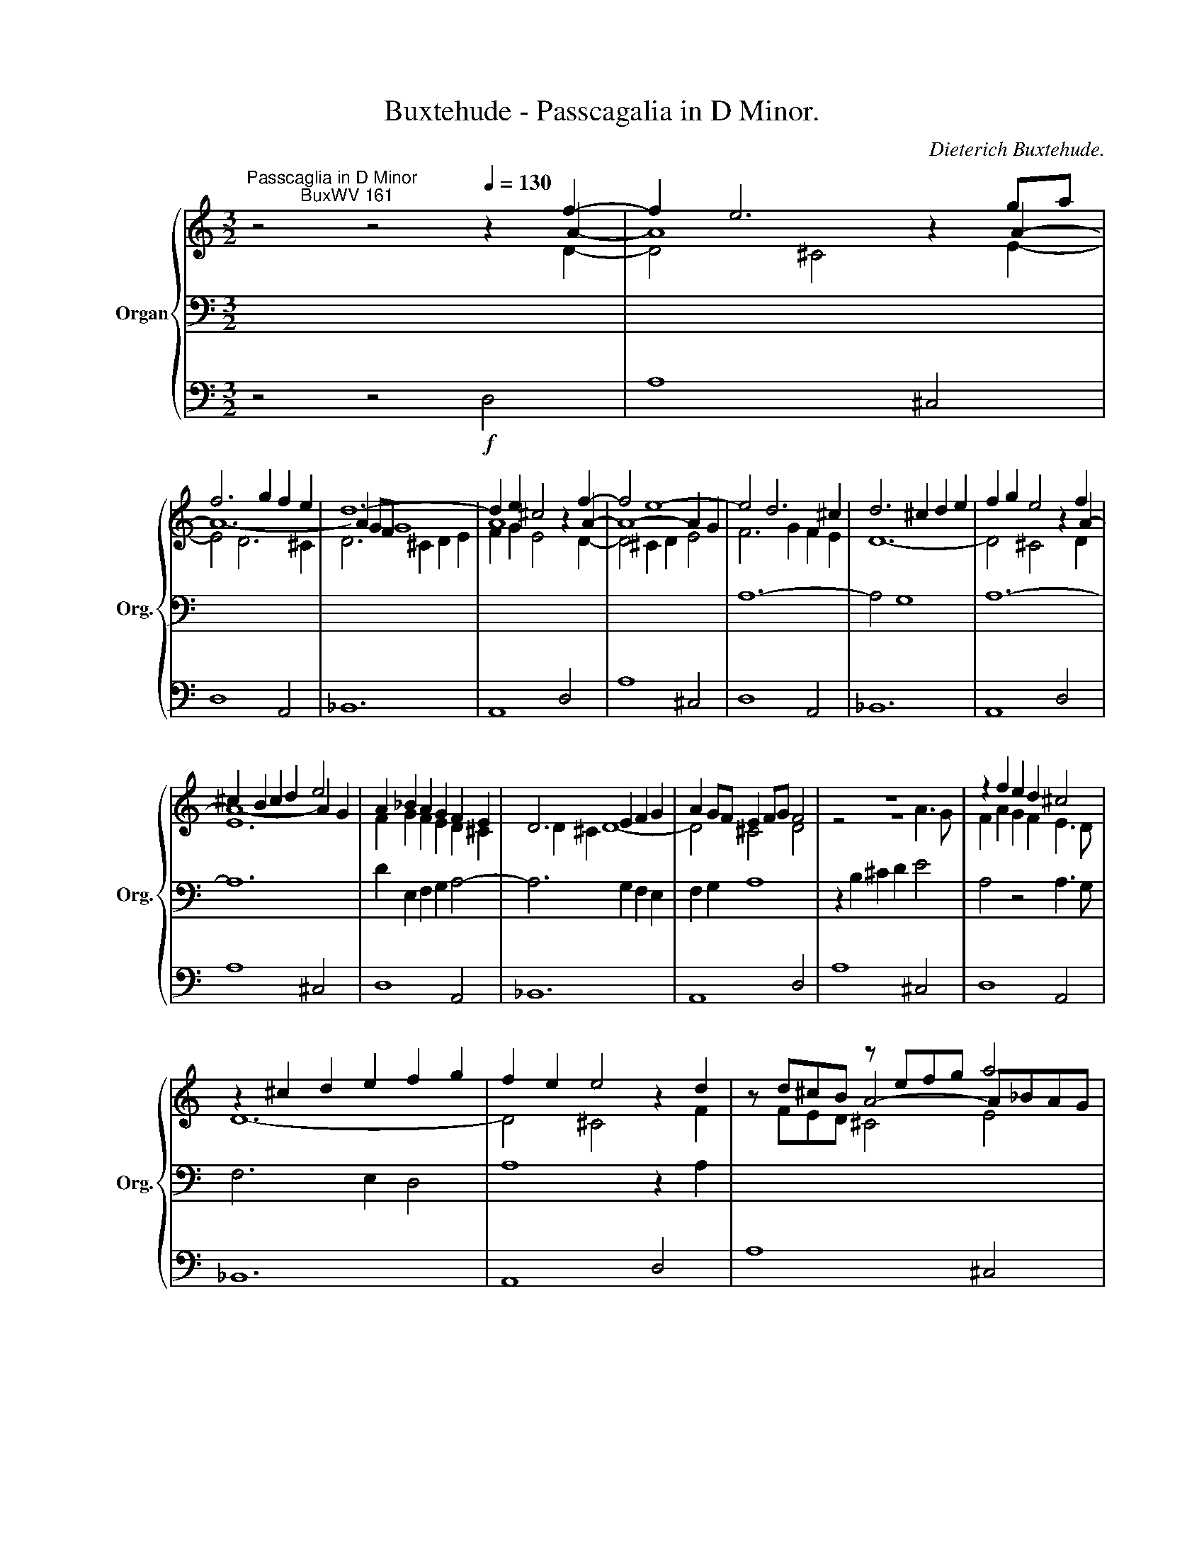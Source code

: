X:1
T:Buxtehude - Passcagalia in D Minor.
C:Dieterich Buxtehude.
%%score { ( 1 2 3 ) | ( 4 6 7 ) | 5 }
L:1/8
M:3/2
K:C
V:1 treble nm="Organ" snm="Org."
V:2 treble 
V:3 treble 
V:4 bass 
V:6 bass 
V:7 bass 
V:5 bass 
V:1
"^Passcaglia in D Minor\n           BuxWV 161" z4 z4[Q:1/4=130] z2 f2- | f2 e6 z2 ga | %2
 f6 g2 f2 e2 | d12- | d2 e2 ^c4 z2 f2- | f4 e8- | e4 d6 ^c2 | d6 ^c2 d2 e2 | f2 g2 e4 z2 f2 | %9
 ^c2 B2 c2 d2 e4 | A2 _B2 A2 G2 F2 E2 | D6 E2 F2 G2 | A2 GF E2 FG F4 | z12 | z2 f2 e2 d2 ^c4 | %15
 z2 ^c2 d2 e2 f2 g2 | f2 e2 e4 z2 d2 | x4 z efg a4 | z4 z fed ^c4 | d12- | d4 ^c4 z AGF | %21
 z agf e4- egfe | f8- fgfe | d4- d^cde d3 e | fagf ed^cB AGFG | E4- EFEF GAGA | F4 F4 F4 | %27
 F4 F4- FGFG | A8 z AGA | F4 z4 z dcd | _BgAf GeFd EcGB | [CFA]8 z2 f2- | f2 ed e3 f g4 | c12- | %34
 c2 BA B3 c d4 | x12 | a2 gf g8- | g2 fe f2 [Ac][_Bd] [Ac]3 [GB] | [FA]4 z2 ga g3 f | f4 e4 z2 f2 | %40
 x4 z2 ef g4 | c4 z2 [Ac][Bd] e4 | f8- f2 gf | e4 z4 z4 | z2 cd c2 _BA B2 cB | [CFA]8 z4 | %46
 z efg f2 ga f2 gf | efgf edc_B ABAB | GcAB cdcd cdcd | cdcd cdcd cdcd | %50
 cdcd cdcd[Q:1/4=110] Tc3 B |[Q:1/4=130] cdcd cdcd cdcd | cdcd cdcd cdcd | cdcd cdcd cdcd | %54
 cdcd cdcd _BcBc | _BcBc BcBc ABAB | A_BAB GAGA BcBc | _BcBc ABAB GAGA | GAGA FGFG FGFG | %59
 A3 _B G4- GABc | [CFA]8 z4 | z cde f4 z Bcd | %62
[Q:1/4=120] c2[Q:1/4=110] c2[Q:1/4=100] [Ac]4[Q:1/4=130] z4 | z2 c2 B4 z2 d2 | z2 d2 c4 z2 c2 | %65
 z4 c4 z2 d2 | z2 c2 B4 z2 c2 | z2 c2 B4 z2 B2 | z4 c4 z2 ^G2 | z4 z agf edcB/A/ | %70
 ^GAG^F GF E2 z4 | z B,^C^D E^F^GA B4 | z GAB cdef g4 | z CDE FGAB c4- | c2 BA ^G^F G2 z BAB | %75
 [B,EG]8 z ede | [EAc]8 z c_Bc | A8 z dcd | ^G4 A2 B2 c2 z A | z B z A z B z e z e z d | %80
 z c z d z e z f z g z g | z c z c z c z c z d z d | z e z e z e z e z e z e | %83
 z e z e z e z e z d z d | z c z c z c z c z c z c | z c z c z c z c z d z d | %86
 z d z d z d z d z c z c | z c z c z B z B z B z B | z B z B z A z A z ^G z G | %89
 z A z A z A z A z d z d | z c z c z B z B z B z B | A4 z2[Q:1/4=110] [fa]2 [fa]2 [eg]2 | %92
 [eg]2 [df]2 [df]2 [df]2 [df]2 [cf]2 | [_Be]2 [Ge]2 [Ee]2 [Ge]2 [Fd]4 | (3z2[Q:1/4=140] ^c2 d2 e8 | %95
 (3A2 d2 e2 f4- (3f2 f2 _e2 | d4- (3d2 g2 f2 (3e2 f2 d2- | (3d2 e2 d2 (3^c2 B2 A2 z4 | %98
 z4 (3z2 e2 f2 (3g2 a2 g2 | f4 (3z2 A2 _B2 c4- | (3c2 d2 c2 (3_B2 d2 F2 MG4 | %101
 A4 (3z2 A2 G2 (3F2 E2 F2 | z2 Aa AaAa AaAa | AaAa AaAa AaAa | Agfe dc_BA z _b/a/g/f/e/d/ | %105
 (3:2:2z4 f2 (3:2:2g4 a2 f4 | e8 z4 | z4 (3z2 d2 f2 ^c4 | d8- (3d2 d2 e2 | fagf ed^cB AaAa | %110
 AaAa AaAa AaAa | AaAa AaAa AaAa | Agfe dc_BA z _b/a/g/f/e/d/ | z2 a2 g2 fe f2 gf | [^ce]8 g4 | %115
 f12- | f8 g4 | a8 z4 | AaAa AaAa AaAa | AaAa AaAa AaAa | Agfe dc_BA z _b/a/g/f/e/d/ | %121
[Q:1/4=110] ^c2[Q:1/4=100] d2[Q:1/4=90] Md6[Q:1/4=80][Q:1/4=60] c2 | %122
[Q:1/4=40]!ff! !fermata![D^FAd]12 |] %123
V:2
 z4 z4 z2 A2- | A8 z2 A2- | A12- | A2 GF G8 | A8 z2 A2- | A8- A2 G2 | x12 | x12 | x8 z2 A2- | %9
 A8- A2 G2 | F2 G2 F2 E2 D2 ^C2 | D2 ^C2 D8- | D4 ^C4 D4 | z4 z8 | F2 A2 G2 F2 E3 D | D12- | %16
 D4 ^C4 z2 F2 | z d^cB A4- A_BAG | F6 G2 A4- | AAGF G4- GAFG | AAGF E4 z FED | E4 z d^cB A4- | %22
 A4- A_BAG F4- | FEFG F4- FEFG | A6 E2 FEDE | ^C6 C2 E2 E2 | DED^C D4- DEDC | D4 DED^C D4- | %28
 DEDE ^CEDE C4 | z DCD z FEF D4 | x12 | x8 z2 c2- | c6 d2 c3 _B | A6 A_B A3 G | F6 GA G3 F | %35
 G2 gf edc_B A2 a2- | z4 z2 cd c3 _B | A6 x6 | x4 z4 z4 | z2 cd c3 _B A4- | A2 GF G8- | %41
 G2 x2 z2 x2 c4- | c6 _BA B4- | B2 A_B A3 G A2 BA | G8 G4 | x8 E4 | D8 D4 | E8 F4 | E8 G4 | %49
 C4 F4 E4 | F12- | F4 E4 A4 | [EG]6 [FA]2 [G_B-]4 | [CB]4 [FA]4 [EG]4 | F12- | F2 D2 E4 F4- | %56
 F4 E4 G4- | G4 F4 E4- | E4 D8 | E2 F4 ED E4 | x8 z4 | A4- AcBA [E^G]4 | z ^GAG E4 z4 | %63
 z2 A2 ^G4 z2 B2 | z2 B2 A4 z2 ^G2 | z2 ^G2 A4 z2 A2 | z2 A4 ^G2 z2 A2 | z2 A2 ^G4 z2 E2 | %68
 z4 E4 z2 E2 | z2 E2 D8 | E4- E3 D x4 | x8 z2 =D2 | C4 z8 | x12 | x4 E4 z4 | x8 z4 | x8 G4 | %77
 F4- FGFE D4 | E4 z ^F z ^G z A F2 | ^G2 ^F2 G2 A2 B2 B2 | A2 B2 c2 d2 c2 _B2 | A2 A2 A2 A2 A2 A2 | %82
 A2 A2 ^G2 G2 c2 c2 | [Ec]2 [Ec]2 [EB]2 [EB]2 [EB]2 [EB]2 | [EB]2 [EB]2 [EA]2 [EA]2 [E^G]2 [EG]2 | %85
 [EA]2 [EA]2 [EA]2 [EA]2 [DA]2 [DA]2 | [EA]2 [EA]2 [E^G]2 [EG]2 [EA]2 [EA]2 | %87
 [EA]2 [EA]2 [E^G]2 [EG]2 [DG]2 [DG]2 | [C^G]2 [CG]2 [C^F]2 ^D2 E2 [^CE]2 | E2 E2 E2 E2 D2 D2 | %90
 E2 E2 D2 D2 E2 E2 | [^CE]4 z2 x6 | x12 | x12 | z4 (3z2 E2 F2 (3G2 A2 G2 | x4 (3z2 F2 G2 A4- | %96
 (3A2 G2 F2 G8 | A8 x4 | (3A2 G2 F2 x8 | x4 F4- (3F2 F2 _E2 | x12 | x8 D4 | x12 | x12 | x12 | %105
 (3:2:2^c4 d2- (3:2:2d2 c4 d4 | (3z2 A2 ^G2 A8 | (3z2 A2 ^G2 A8 | (3z2 A2 ^G2 (3A2 =G2 ^F2 x4 | %109
 x12 | x12 | x12 | x12 | ^c8 d2 ed | x8 e4- | e4 d4 ^c4 | d8 e4 | (3f2 e2 d2 ^c4 z4 | x12 | x12 | %120
 x12 | A8 G4 | x12 |] %123
V:3
 z4 z4 z2 D2- | D4 ^C4 z2 E2- | E4 D6 ^C2 | D6 ^C2 D2 E2 | F2 G2 E4 z2 D2- | D4 ^C2 D2 E4 | %6
 F6 G2 F2 E2 | D12- | D4 ^C4 z2 D2 | E12 | x12 | x12 | x12 | x8 A3 G | x12 | x12 | x12 | %17
 z FED ^C4 E4 | x12 | x12 | x12 | ^C6 D2 E4- | E x11 | x12 | x12 | x12 | x12 | x12 | x12 | x12 | %30
 x12 | x8 z2 A2- | A2 GF G8- | G2 FE F4 E4 | D6 x6 | E8 F4- | F2 ED E3 F G4 | C12- | C2 B,A, B,8 | %39
 C8- C3 D | E6 C4 C_B, | x2 FE F4 E4- | E2 DC D2 E2 F4 | G2 FG F3 E F2 GF | E8 C4 | x8 C4 | x12 | %47
 x12 | x12 | x12 | x12 | x12 | x12 | x12 | D4 x8 | x12 | x12 | x12 | x12 | x12 | x8 z4 | F4 D4 x4 | %62
 x8 z4 | z4 E4 z2 E2 | z4 E4 z2 E2 | z4 E4 z2 D2 | z4 E4 z2 E2 | z4 E4 z2 D2 | z2 D2 C4 z4 | x12 | %70
 x12 | x12 | x12 | x12 | D8 z DCD | x8 z4 | x8 z4 | C8 x4 | x12 | x10 E2 | E2 F2 E2 A2 G2 G2 | %81
 G2 G2 F2 E2 D2 D2 | x8 E2 E2 | x12 | x12 | x12 | x12 | x12 | x12 | x12 | x12 | x12 | x12 | x12 | %94
 x12 | x12 | x12 | x12 | x12 | x12 | x12 | x12 | x12 | x12 | x12 | x12 | x12 | x12 | x12 | x12 | %110
 x12 | x12 | x12 | x12 | x12 | x12 | x12 | x12 | x12 | x12 | x12 | F4 E8 | x12 |] %123
V:4
 x12 | x12 | x12 | x12 | x12 | x12 | A,12- | A,4 G,8 | A,12- | A,12 | D2 E,2 F,2 G,2 A,4- | %11
 A,6 G,2 F,2 E,2 | F,2 G,2 A,8 | z2 B,2 ^C2 D2 E4 | A,4 z4 A,3 G, | F,6 E,2 D,4 | A,8 z2 A,2 | %17
 x12 | z DC_B, A,4- A,G,F,E, | D,4- D,^C,D,E, D,3 E, | F,2 G,2 A,_B,A,G, F,4 | x12 |xA,B,^C D6 C2 | %23
 D12- | D4 ^C4 z4 | z B,A,^G, A,8 | A,4 A,_B,A,G, F,G,F,E, | D,E,D,E, F,G,F,E, D,E,D,E, | %28
 F,G,F,G, E,G,F,G, E,4 | D,4 A,4 _B,2 A,2 | G,2 A,2 _B,2 G,2 C2 C,2 | F,C,A,,C, !breath!F,,4 z4 | %32
 z12 | z4 D2 CD C3 _B, | A,2 G,2 x2 C2 B,4 | [G,C]8 C4 | C8- C2 G,2 | A,8 E,4 | F,8 G,4 | %39
 A,4 G,4 F,4 | x12 | A,8- A,2 A,G, | F,12 | C12 | z12 | z G,A,_B, A,2 G,F, G,2 A,G, | %46
 [F,A,]8 [F,B,]4 | [G,C]8 [F,C]4 | C8 C4 | A,6 A,2 G,2 A,2 | F,12 | G,4 C8 | x12 | z4 C8 | %54
 A,4 A,4 _B,4 | C8 C4 | C12- | C12 | A,4 B,8 | C12 | z C,D,E, F,G,A,B, CA,DE | x12 | A,8 z4 | %63
 z4 B,4 z2 B,2 | z4 C4 z2 C2 | z2 B,2 A,4 z2 A,2 | z4 B,4 z2 A,2 | z4 B,4 z2 B,2 | %68
 z2 B,2 A,4 z2 B,2 | z4 A,4 B,4 | C4 B,4 z4 | ^G,4 z4 z2 B,2 | A,4 z4 z2 _B,2 | %73
 [C,A,]8- [C,A,]2 B,2 | C2 D2 B,4 z4 | z ^D,E,^F, E,F,^G,A, B,4 | z B,,C,D, C,D,E,F, G,4 | %77
 z C,D,E, F,2 G,2 A,4 | z DCB, C2 B,2 A,2 C2 | B,2 C2 B,2 C2 B,2 x2 | x12 | x12 | %82
 C2 C2 B,2 B,2 A,2 A,2 | A,2 A,2 ^G,2 G,2 B,2 B,2 | C2 C2 C2 C2 C2 C2 | C2 C2 C2 C2 A,2 A,2 | %86
 B,2 B,2 B,2 B,2 A,2 A,2 | A,2 A,2 B,2 B,2 E,2 E,2 | E,2 E,2 A,2 A,2 B,2 E,2 | %89
 A,2 B,2 C2 C2 B,2 A,2 | ^G,2 A,2 A,2 A,2 G,2 G,2 | A,4 z2 [A,,^C,]2 [B,,D,]2 [C,E,]2 | %92
 [D,F,]2 [E,G,]2 [F,A,]2 [D,F,]2 [_B,D]2 [A,D]2 | [G,D]2 [E,D]2 [A,D]2 [A,^C]2 [D,D]4 | %94
 (3z2 A,2 B,2 (3:2:2^C4 D2 E4 | F4 (3z2 A,2 _B,2 C4 | D12 | F4 E4 (3F2 E2 D2 | x4 E8 | %99
 (3z2 D2 E2 z8 | D12- | (3D2 ^C2 B,2 C4 x4 |[K:treble] [^CE]8 G4 | F12- | F8 G4 | A4 A8 | %106
 ^C4- (3C2 C2 D2 (3E2 F2 =G2 | F8- (3F2 F2 E2 | D8 =G4 | A6 E2 F4 | E8 G4 | F12- | F8 G4 | A12- | %114
 A12 | A,AA,A A,AA,A A,AA,A | A,GFE DC_B,A,[K:bass] G,F,E,D, | %117
 (3:2:2^C,4 D,2 (3E,2[K:treble] A2 G2 (3A2 G2 F2 | E8 G4 | F12- | F8 G4 | z4 f8 | !fermata!f12 |] %123
V:5
 z4 z4!f! D,4 | A,8 ^C,4 | D,8 A,,4 | _B,,12 | A,,8 D,4 | A,8 ^C,4 | D,8 A,,4 | _B,,12 | A,,8 D,4 | %9
 A,8 ^C,4 | D,8 A,,4 | _B,,12 | A,,8 D,4 | A,8 ^C,4 | D,8 A,,4 | _B,,12 | A,,8 D,4 | A,8 ^C,4 | %18
 D,8 A,,4 | _B,,12 | A,,8 D,4 | A,8 ^C,4 | D,8 A,,4 | _B,,12 | A,,8 D,4 | A,8 ^C,4 | D,8 A,,4 | %27
 _B,,12 | A,,12 | D,,8 z4 | z12 | z4 z4!f! F,4 | C8 E,4 | F,8 C,4 | D,12 | C,8 F,4 | C8 E,4 | %37
 F,8 C,4 | D,12 | C,8 F,4 | C8 E,4 | F,8 C,4 | D,12 | C,8 F,4 | C8 E,4 | F,8 C,4 | D,12 | C,8 F,4 | %48
 C8 E,4 | F,8 C,4 | D,12 | C,8 F,4 | C8 E,4 | F,8 C,4 | D,12 | C,8 F,4 | C8 E,4 | F,8 C,4 | D,12 | %59
 C,12 | F,,8 z4 | z12 | z4 z4 A,,4 | E,8 ^G,,4 | A,,8 E,,4 | F,,12 | E,,8 A,,4 | E,8 ^G,,4 | %68
 A,,8 E,,4 | F,,12 | E,,8 A,,4 | E,8 ^G,,4 | A,,8 E,,4 | F,,12 | E,,8 A,,4 | E,8 ^G,,4 | %76
 A,,8 E,,4 | F,,12 | E,,8 A,,4 | E,8 ^G,,4 | A,,8 E,,4 | F,,12 | E,,8 A,,4 | E,8 ^G,,4 | %84
 A,,8 E,,4 | F,,12 | E,,8 A,,4 | E,8 ^G,,4 | A,,8 E,,4 | F,,12 | E,,12 | A,,8 z4 | z12 | %93
 z4 z4 D,4 | A,8 ^C,4 | D,8 A,,4 | _B,,12 | A,,8 D,4 | A,8 ^C,4 | D,8 A,,4 | _B,,12 | A,,8 D,4 | %102
 A,8 ^C,4 | D,8 A,,4 | _B,,12 | A,,8 D,4 | A,8 ^C,4 | D,8 A,,4 | _B,,12 | A,,8 D,4 | A,8 ^C,4 | %111
 D,8 A,,4 | _B,,12 | A,,8 D,4 | A,8 ^C,4 | D,8 A,,4 | _B,,12 | A,,8 D,4 | A,8 ^C,4 | D,8 A,,4 | %120
 _B,,12 | A,,12 | !fermata!D,,12 |] %123
V:6
 x12 | x12 | x12 | x12 | x12 | x12 | x12 | x12 | x12 | x12 | x12 | x12 | x12 | x12 | x12 | x12 | %16
 x12 | x12 | x12 | x12 | x12 | x12 | x12 | x12 | x12 | x12 | x12 | x12 | x12 | x12 | x12 | x12 | %32
 x12 | x12 | x4 F,8 | x12 | x12 | x12 | x12 | x12 | x12 | x12 | x12 | x12 | x12 | x12 | x12 | x12 | %48
 x12 | x12 | x12 | x12 | x12 | x12 | x4 F,8 | G,8 F,4 | x12 | x12 | x12 | x12 | x12 | x12 | x12 | %63
 x12 | x12 | x12 | x12 | x12 | x12 | x12 | x8 CB,A,B, | x4 z4 z2 E,2 | E,4 z4 z2 G,2 | F,12 | x12 | %75
 x12 | x12 | x12 | x12 | x12 | x12 | x12 | x12 | x12 | x12 | x12 | x12 | x12 | x6 ^F,2 ^G,2 x2 | %89
 x12 | x12 | x4 z2 x6 | x12 | x12 | x12 | D4 x8 | x12 | x12 | ^C4 C4 A,4 | _B,4 F,4 F,4- | %100
 F,8 (3z2 D,2 E,2 | F,4 E,4 D,4 |[K:treble] x8 E4- | E4 D4 ^C4 | D8 E4 | %105
 (3F2 E2 D2 E4 (3D2 ^C2 B,2 | x12 | x12 | x8 D4- | D4 ^C4 D4 | ^C8 E4- | E4 D4 ^C4 | D8 E4 | %113
 F4 E4 D4 | E AA,A A,AA,A A,AA,A | x12 | x8[K:bass] x4 | x16/3[K:treble] x8/3 (3F2 E2 D2 | %118
 ^C8 E4- | E4 D4 ^C4 | D8 E4 | x12 | x12 |] %123
V:7
 x12 | x12 | x12 | x12 | x12 | x12 | x12 | x12 | x12 | x12 | x12 | x12 | x12 | x12 | x12 | x12 | %16
 x12 | x12 | x12 | x12 | x12 | x12 | x12 | x12 | x12 | x12 | x12 | x12 | x12 | x12 | x12 | x12 | %32
 x12 | x12 | x12 | x12 | x12 | x12 | x12 | x12 | x12 | x12 | x12 | x12 | x12 | x12 | x12 | x12 | %48
 x12 | x12 | x12 | x12 | x12 | x12 | x12 | x12 | x12 | x12 | x12 | x12 | x12 | x12 | x12 | x12 | %64
 x12 | x12 | x12 | x12 | x12 | x12 | x12 | x12 | x8 z2 C,2 | x10 D,2 | E,8 z4 | x12 | x12 | x12 | %78
 x12 | x12 | x12 | x12 | x12 | x12 | x12 | x12 | x12 | x12 | x12 | x12 | x12 | x12 | x12 | x12 | %94
 x12 | x12 | x12 | x12 | x12 | x12 | x12 | x12 |[K:treble] x12 | x12 | x12 | x12 | x12 | x12 | %108
 x12 | x12 | x12 | x12 | x12 | x12 | x12 | x12 | x8[K:bass] x4 | x16/3[K:treble] x20/3 | x12 | %119
 x12 | x12 | x12 | x12 |] %123

